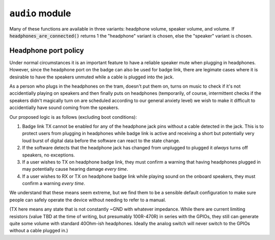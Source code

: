.. py:module:: audio

``audio`` module
================

Many of these functions are available in three variants: headphone volume,
speaker volume, and volume. If :code:`headphones_are_connected()` returns 1
the "headphone" variant is chosen, else the "speaker" variant is chosen.

.. py:function:: headset_is_connected() -> bool

   Returns 1 if headphones with microphone were connected to the headphone
   jack at the last call of audio_update_jacksense.

.. py:function:: headphones_are_connected() -> bool

   Returns 1 if headphones with or without microphone were connected to the
   headphone jack at the last call of audio_update_jacksense.

.. py:function:: headphones_detection_override(enable : bool)

   If a sleeve contact mic doesn't pull the detection pin low enough the
   codec's built in headphone detection might fail. Calling this function
   with 'enable = 1' overrides the detection and assumes there's headphones
   plugged in. Call with 'enable = 0' to revert to automatic detection.

.. py:function:: headphones_set_volume_dB(vol_dB : float) -> float
.. py:function:: speaker_set_volume_dB(vol_dB : float) -> float
.. py:function:: set_volume_dB(vol_dB : float) -> float

   Attempts to set target volume for the headphone output/onboard speakers
   respectively, clamps/rounds if necessary and returns the actual volume.
   Absolute reference arbitrary.
   Does not unmute, use :code:`audio_{headphones_/speaker_/}set_mute` as
   needed.
   Enters fake mute if requested volume is below the value set by
   :code:`audio_{headphones/speaker}_set_minimum_volume_user`.

   Note: This function uses a hardware PGA for the coarse value and software
   for the fine value. These two methods are as of yet not synced so that
   there may be a transient volume "hiccup". "p1" badges only use software
   volume.

.. py:function:: headphones_adjust_volume_dB(vol_dB : float) -> float
.. py:function:: speaker_adjust_volume_dB(vol_dB : float) -> float
.. py:function:: adjust_volume_dB(vol_dB : float) -> float

   Like the :code:`audio_{headphones_/speaker_/}set_volume` family but changes
   relative to last volume value.

.. py:function:: headphones_get_volume_dB() -> float
.. py:function:: speaker_get_volume_dB() -> float
.. py:function:: get_volume_dB() -> float

   Returns volume as set with :code:`audio_{headphones/speaker}_set_volume_dB`.

.. py:function:: headphones_get_mute() -> int
.. py:function:: speaker_get_mute() -> int
.. py:function:: get_mute() -> int

   Returns 1 if channel is muted, 0 if channel is unmuted.

.. py:function:: headphones_set_mute(mute : int)
.. py:function:: speaker_set_mute(mute : int)
.. py:function:: set_mute(mute : int)

   Mutes (mute = 1) or unmutes (mute = 0) the specified channel.

   Note: Even if a channel is unmuted it might not play sound depending on
   the return value of audio_headphone_are_connected. There is no override for
   this (see HEADPHONE PORT POLICY below).

.. py:function:: headphones_set_minimum_volume_dB(vol_dB : float) -> float
.. py:function:: speaker_set_minimum_volume_dB(vol_dB : float) -> float
.. py:function:: headphones_set_maximum_volume_dB(vol_dB : float) -> float
.. py:function:: speaker_set_maximum_volume_dB(vol_dB : float) -> float

   Set the minimum and maximum allowed volume levels for speakers and headphones
   respectively. Clamps with hardware limitations. Maximum clamps below the minimum
   value, minimum clamps above the maximum. Returns clamped value.

.. py:function:: headphones_get_minimum_volume_dB() -> float
.. py:function:: speaker_get_minimum_volume_dB() -> float
.. py:function:: headphones_get_maximum_volume_dB() -> float
.. py:function:: speaker_get_maximum_volume_dB() -> float

   Returns the minimum and maximum allowed volume levels for speakers and headphones
   respectively. Change with
   :code:`audio_{headphones/speaker}_set_{minimum/maximum}_volume_dB`.

.. py:function:: headphones_get_volume_relative() -> float
.. py:function:: speaker_get_volume_relative() -> float
.. py:function:: get_volume_relative() -> float

   Syntactic sugar for drawing UI: Returns channel volume in a 0..1 range,
   scaled into a 0.01..1 range according to the values set with
   :code:`audio_{headphones_/speaker_/}set_{maximum/minimum}_volume_` and 0 if
   in a fake mute condition.


Headphone port policy
---------------------

Under normal circumstances it is an important feature to have a reliable speaker
mute when plugging in headphones. However, since the headphone port on the badge
can also be used for badge link, there are legimate cases where it is desirable to
have the speakers unmuted while a cable is plugged into the jack.

As a person who plugs in the headphones on the tram, doesn't put them on, turns on
music to check if it's not accidentially playing on speakers and then finally puts
on headphones (temporarily, of course, intermittent checks if the speakers didn't
magically turn on are scheduled according to our general anxiety level) we wish to
make it difficult to accidentially have sound coming from the speakers.

Our proposed logic is as follows (excluding boot conditions):

1) Badge link TX cannot be enabled for any of the headphone jack pins without a
   cable detected in the jack. This is to protect users from plugging in headphones
   while badge link is active and receiving a short but potentially very loud burst
   of digital data before the software can react to the state change.

2) If the software detects that the headphone jack has changed from unplugged to
   plugged it *always* turns off speakers, no exceptions.

3) If a user wishes to TX on headphone badge link, they must confirm a warning that
   having headphones plugged in may potentially cause hearing damage *every time*.

4) If a user wishes to RX or TX on headphone badge link while playing sound on the
   onboard speakers, they must confirm a warning *every time*.

We understand that these means seem extreme, but we find them to be a sensible
default configuration to make sure people can safely operate the device without
needing to refer to a manual.

(TX here means any state that is not constantly ~GND with whatever impedance.
While there are current limiting resistors (value TBD at the time of writing, but
presumably 100R-470R) in series with the GPIOs, they still can generate quite some
volume with standard 40Ohm-ish headphones. Ideally the analog switch will never
switch to the GPIOs without a cable plugged in.)

